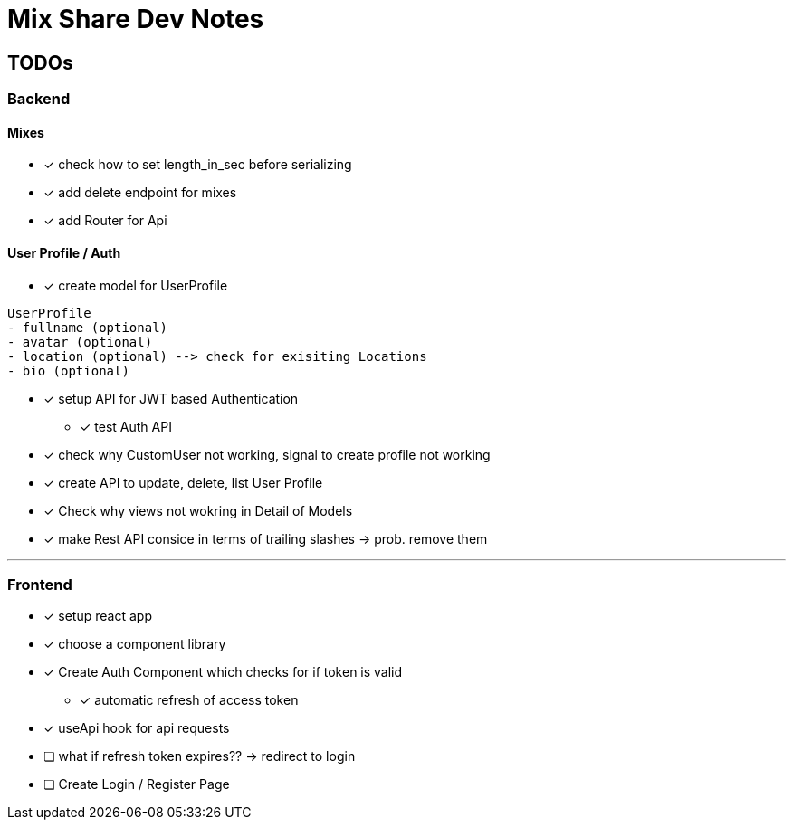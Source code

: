 = Mix Share Dev Notes
:icons:

## TODOs

### Backend

#### Mixes
* [x] check how to set length_in_sec before serializing
* [x] add delete endpoint for mixes
* [x] add Router for Api

#### User Profile / Auth
* [x] create model for UserProfile
----
UserProfile
- fullname (optional)
- avatar (optional)
- location (optional) --> check for exisiting Locations
- bio (optional)
----

* [x] setup API for JWT based Authentication
** [x] test Auth API 

* [x] check why CustomUser not working, signal to create profile not working

* [x] create API to update, delete, list User Profile

* [x] Check why views not wokring in Detail of Models

* [x] make Rest API consice in terms of trailing slashes -> prob. remove them

---

### Frontend

* [x] setup react app
* [x] choose a component library
* [x] Create Auth Component which checks for if token is valid
** [x] automatic refresh of access token
* [x] useApi hook for api requests
* [ ] what if refresh token expires?? -> redirect to login
* [ ] Create Login / Register Page